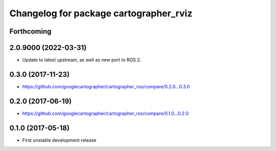 ^^^^^^^^^^^^^^^^^^^^^^^^^^^^^^^^^^^^^^^
Changelog for package cartographer_rviz
^^^^^^^^^^^^^^^^^^^^^^^^^^^^^^^^^^^^^^^

Forthcoming
-----------

2.0.9000 (2022-03-31)
---------------------
* Update to latest upstream, as well as new port to ROS 2.

0.3.0 (2017-11-23)
------------------
* https://github.com/googlecartographer/cartographer_ros/compare/0.2.0...0.3.0

0.2.0 (2017-06-19)
------------------
* https://github.com/googlecartographer/cartographer_ros/compare/0.1.0...0.2.0

0.1.0 (2017-05-18)
------------------
* First unstable development release
